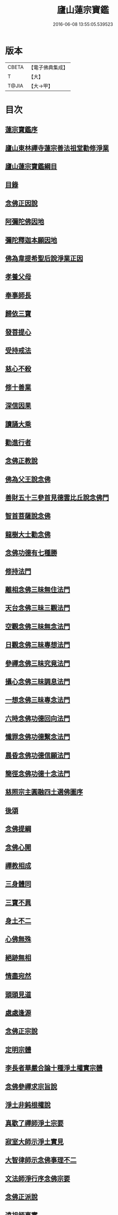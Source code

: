 #+TITLE: 廬山蓮宗寶鑑 
#+DATE: 2016-06-08 13:55:05.539523

* 版本
 |     CBETA|【電子佛典集成】|
 |         T|【大】     |
 |     T@JIA|【大→甲】   |

* 目次
** [[file:KR6p0054_001.txt::001-0302c13][蓮宗寶鑑序]]
** [[file:KR6p0054_001.txt::001-0303a19][廬山東林禪寺蓮宗善法祖堂勸修淨業]]
** [[file:KR6p0054_001.txt::001-0304c19][廬山蓮宗寶鑑綱目]]
** [[file:KR6p0054_001.txt::001-0305a2][目錄]]
** [[file:KR6p0054_001.txt::001-0306a7][念佛正因說]]
** [[file:KR6p0054_001.txt::001-0306b15][阿彌陀佛因地]]
** [[file:KR6p0054_001.txt::001-0306b27][彌陀釋迦本願因地]]
** [[file:KR6p0054_001.txt::001-0306c7][佛為韋提希聖后說淨業正因]]
** [[file:KR6p0054_001.txt::001-0306c23][孝養父母]]
** [[file:KR6p0054_001.txt::001-0307a25][奉事師長]]
** [[file:KR6p0054_001.txt::001-0307b13][歸依三寶]]
** [[file:KR6p0054_001.txt::001-0307b27][發菩提心]]
** [[file:KR6p0054_001.txt::001-0307c16][受持戒法]]
** [[file:KR6p0054_001.txt::001-0308a13][慈心不殺]]
** [[file:KR6p0054_001.txt::001-0308b6][修十善業]]
** [[file:KR6p0054_001.txt::001-0308b18][深信因果]]
** [[file:KR6p0054_001.txt::001-0308c17][讀誦大乘]]
** [[file:KR6p0054_001.txt::001-0309a3][勸進行者]]
** [[file:KR6p0054_002.txt::002-0309b7][念佛正教說]]
** [[file:KR6p0054_002.txt::002-0310a16][佛為父王說念佛]]
** [[file:KR6p0054_002.txt::002-0310a27][善財五十三參首見德雲比丘說念佛門]]
** [[file:KR6p0054_002.txt::002-0310b15][智首菩薩說念佛]]
** [[file:KR6p0054_002.txt::002-0310b18][龍樹大士勸念佛]]
** [[file:KR6p0054_002.txt::002-0310b26][念佛功德有七種勝]]
** [[file:KR6p0054_002.txt::002-0310c7][修持法門]]
** [[file:KR6p0054_002.txt::002-0310c13][離相念佛三昧無住法門]]
** [[file:KR6p0054_002.txt::002-0311a4][天台念佛三昧三觀法門]]
** [[file:KR6p0054_002.txt::002-0311b21][空觀念佛三昧無念法門]]
** [[file:KR6p0054_002.txt::002-0311c10][日觀念佛三昧專想法門]]
** [[file:KR6p0054_002.txt::002-0311c21][參禪念佛三昧究竟法門]]
** [[file:KR6p0054_002.txt::002-0312a14][攝心念佛三昧調息法門]]
** [[file:KR6p0054_002.txt::002-0312b6][一想念佛三昧專念法門]]
** [[file:KR6p0054_002.txt::002-0312b21][六時念佛功德回向法門]]
** [[file:KR6p0054_002.txt::002-0312c4][懺罪念佛功德繫念法門]]
** [[file:KR6p0054_002.txt::002-0312c27][晨昏念佛功德信願法門]]
** [[file:KR6p0054_002.txt::002-0313a11][簡徑念佛功德十念法門]]
** [[file:KR6p0054_002.txt::002-0313a24][慈照宗主圓融四土選佛圖序]]
** [[file:KR6p0054_002.txt::002-0316b2][後頌]]
** [[file:KR6p0054_002.txt::002-0316b6][念佛提綱]]
** [[file:KR6p0054_002.txt::002-0316b9][念佛心開]]
** [[file:KR6p0054_002.txt::002-0316b12][禪教相成]]
** [[file:KR6p0054_002.txt::002-0316b15][三身體同]]
** [[file:KR6p0054_002.txt::002-0316b18][三寶不異]]
** [[file:KR6p0054_002.txt::002-0316b21][身土不二]]
** [[file:KR6p0054_002.txt::002-0316b24][心佛無殊]]
** [[file:KR6p0054_002.txt::002-0316b27][絕跡無相]]
** [[file:KR6p0054_002.txt::002-0317a1][情盡宛然]]
** [[file:KR6p0054_002.txt::002-0317a4][頭頭見道]]
** [[file:KR6p0054_002.txt::002-0317a7][處處逢源]]
** [[file:KR6p0054_003.txt::003-0317a15][念佛正宗說]]
** [[file:KR6p0054_003.txt::003-0317c21][定明宗體]]
** [[file:KR6p0054_003.txt::003-0318a2][李長者華嚴合論十種淨土權實宗體]]
** [[file:KR6p0054_003.txt::003-0318b23][念佛參禪求宗旨說]]
** [[file:KR6p0054_003.txt::003-0318c7][淨土非鈍根權說]]
** [[file:KR6p0054_003.txt::003-0318c20][真歇了禪師淨土宗要]]
** [[file:KR6p0054_003.txt::003-0319a2][寂室大師示淨土實見]]
** [[file:KR6p0054_003.txt::003-0319a16][大智律師示念佛事理不二]]
** [[file:KR6p0054_003.txt::003-0319a26][文法師淨行序念佛宗要]]
** [[file:KR6p0054_004.txt::004-0319b12][念佛正派說]]
** [[file:KR6p0054_004.txt::004-0320b14][遠祖師事實]]
** [[file:KR6p0054_004.txt::004-0321a8][遠祖師歷朝諡號]]
** [[file:KR6p0054_004.txt::004-0321a15][明教大師題遠祖師影堂記]]
** [[file:KR6p0054_004.txt::004-0321b14][廬山十八大賢名氏]]
** [[file:KR6p0054_004.txt::004-0321c6][貫休禪師題十八賢影堂詩]]
** [[file:KR6p0054_004.txt::004-0321c11][辯遠祖成道事]]
** [[file:KR6p0054_004.txt::004-0322a23][壁谷釋曇鸞大師]]
** [[file:KR6p0054_004.txt::004-0322b24][天台智者大師]]
** [[file:KR6p0054_004.txt::004-0322c19][京師善導和尚]]
** [[file:KR6p0054_004.txt::004-0323b10][金臺法照大師]]
** [[file:KR6p0054_004.txt::004-0324a22][睦州少康法師]]
** [[file:KR6p0054_004.txt::004-0324b22][省常大師]]
** [[file:KR6p0054_004.txt::004-0324c16][長蘆慈覺禪師]]
** [[file:KR6p0054_004.txt::004-0325a8][永明壽禪師]]
** [[file:KR6p0054_004.txt::004-0325b5][天竺慈雲懺主]]
** [[file:KR6p0054_004.txt::004-0325c4][文潞公傳]]
** [[file:KR6p0054_004.txt::004-0325c18][潞府宗坦疏主]]
** [[file:KR6p0054_004.txt::004-0326a11][慈照宗主]]
** [[file:KR6p0054_004.txt::004-0326b10][宋朝無為子楊提刑]]
** [[file:KR6p0054_004.txt::004-0326c4][龍舒居士王虛中]]
** [[file:KR6p0054_004.txt::004-0326c29][儀真王侍郎]]
** [[file:KR6p0054_005.txt::005-0327b9][念佛正信說]]
** [[file:KR6p0054_005.txt::005-0327c12][斷疑生信]]
** [[file:KR6p0054_005.txt::005-0328b26][勸發信心]]
** [[file:KR6p0054_005.txt::005-0329a2][天竺慈雲式懺主往生正信偈]]
** [[file:KR6p0054_005.txt::005-0329b7][天台智者大師淨土十疑論敘]]
** [[file:KR6p0054_005.txt::005-0329c3][無為楊提刑直指淨土決疑序]]
** [[file:KR6p0054_006.txt::006-0330b10][念佛正行說]]
** [[file:KR6p0054_006.txt::006-0331a28][修進工夫]]
** [[file:KR6p0054_006.txt::006-0331c27][資生助道]]
** [[file:KR6p0054_006.txt::006-0332a9][作福助緣]]
** [[file:KR6p0054_006.txt::006-0332a26][去惡取善]]
** [[file:KR6p0054_006.txt::006-0332b18][拔濟幽趣]]
** [[file:KR6p0054_006.txt::006-0332c14][放諸生命]]
** [[file:KR6p0054_006.txt::006-0333a1][六度萬行齊修]]
** [[file:KR6p0054_006.txt::006-0333a19][維摩大士示淨土八法]]
** [[file:KR6p0054_006.txt::006-0333b1][較明修行難易]]
** [[file:KR6p0054_006.txt::006-0333c2][天台示淨土忻厭二行門]]
** [[file:KR6p0054_006.txt::006-0333c20][淨業道場]]
** [[file:KR6p0054_006.txt::006-0334b15][自行化他]]
** [[file:KR6p0054_006.txt::006-0334c20][以事檢心]]
** [[file:KR6p0054_007.txt::007-0335c3][念佛正願說]]
** [[file:KR6p0054_007.txt::007-0336a18][勸發大願]]
** [[file:KR6p0054_007.txt::007-0336c4][慈照宗主示念佛人發願偈并序]]
** [[file:KR6p0054_007.txt::007-0337b18][求生淨土要在發願]]
** [[file:KR6p0054_007.txt::007-0337c9][善導和尚修行發願儀]]
** [[file:KR6p0054_007.txt::007-0337c22][白侍郎發願求生淨土文]]
** [[file:KR6p0054_007.txt::007-0338a21][憑濟川施經發淨土願文]]
** [[file:KR6p0054_008.txt::008-0338b18][念佛往生正訣說]]
** [[file:KR6p0054_008.txt::008-0339a3][父母臨終往生淨土]]
** [[file:KR6p0054_008.txt::008-0339a23][臨終三疑]]
** [[file:KR6p0054_008.txt::008-0339b7][臨終四關]]
** [[file:KR6p0054_008.txt::008-0339c1][臨終決疑撮要]]
** [[file:KR6p0054_008.txt::008-0340a1][僧濟臨終注想西方]]
** [[file:KR6p0054_008.txt::008-0340a9][善導和尚臨終往生正念文]]
** [[file:KR6p0054_008.txt::008-0340b21][化佛來迎]]
** [[file:KR6p0054_008.txt::008-0340c22][賢首菩薩臨終讚念佛偈]]
** [[file:KR6p0054_008.txt::008-0341a14][情想多少論報高下]]
** [[file:KR6p0054_008.txt::008-0341a29][命終善惡感報優劣]]
** [[file:KR6p0054_008.txt::008-0341b24][臨終十事不剋念佛勉勸預修]]
** [[file:KR6p0054_009.txt::009-0341c17][念佛正報說]]
** [[file:KR6p0054_009.txt::009-0342a19][功德莊嚴]]
** [[file:KR6p0054_009.txt::009-0342b19][淨土增修聖果]]
** [[file:KR6p0054_009.txt::009-0342c12][淨土三十益]]
** [[file:KR6p0054_009.txt::009-0342c29][淨土成佛]]
** [[file:KR6p0054_010.txt::010-0343a13][念佛正論說]]
** [[file:KR6p0054_010.txt::010-0343c28][西方彌陀說]]
** [[file:KR6p0054_010.txt::010-0344c7][真如本性說]]
** [[file:KR6p0054_010.txt::010-0345a2][辨真妄身心]]
** [[file:KR6p0054_010.txt::010-0345b3][辯明三寶]]
** [[file:KR6p0054_010.txt::010-0345c3][辨見聞覺知]]
** [[file:KR6p0054_010.txt::010-0345c27][破妄說災福]]
** [[file:KR6p0054_010.txt::010-0346a28][辯明空見]]
** [[file:KR6p0054_010.txt::010-0346b26][辯一合相]]
** [[file:KR6p0054_010.txt::010-0346c19][辯明雙修]]
** [[file:KR6p0054_010.txt::010-0347a18][辯明三車]]
** [[file:KR6p0054_010.txt::010-0347b18][辯明三關]]
** [[file:KR6p0054_010.txt::010-0347c9][辨明大小二乘]]
** [[file:KR6p0054_010.txt::010-0348a10][辯明不生不滅]]
** [[file:KR6p0054_010.txt::010-0348b14][辯明曹溪路]]
** [[file:KR6p0054_010.txt::010-0348c3][辨佛法隱藏]]
** [[file:KR6p0054_010.txt::010-0349a1][辨明超日月光]]
** [[file:KR6p0054_010.txt::010-0349a22][辨明髻中珠]]
** [[file:KR6p0054_010.txt::010-0349b18][辯明無漏果]]
** [[file:KR6p0054_010.txt::010-0349c24][辯明趙州茶]]
** [[file:KR6p0054_010.txt::010-0350a10][辯明教外別傳]]
** [[file:KR6p0054_010.txt::010-0350b19][辯關閉諸惡趣門開示涅槃正路]]
** [[file:KR6p0054_010.txt::010-0350c16][辯明四生]]
** [[file:KR6p0054_010.txt::010-0351a13][破妄立十號]]
** [[file:KR6p0054_010.txt::010-0351b25][誓願流通]]
** [[file:KR6p0054_010.txt::010-0352a21][名德題跋]]
** [[file:KR6p0054_010.txt::010-0353c6][西蜀楚山和尚示眾念佛警語]]
** [[file:KR6p0054_010.txt::010-0354a3][淮陽曉山和尚勸修淨業箴]]

* 卷
[[file:KR6p0054_001.txt][廬山蓮宗寶鑑 1]]
[[file:KR6p0054_002.txt][廬山蓮宗寶鑑 2]]
[[file:KR6p0054_003.txt][廬山蓮宗寶鑑 3]]
[[file:KR6p0054_004.txt][廬山蓮宗寶鑑 4]]
[[file:KR6p0054_005.txt][廬山蓮宗寶鑑 5]]
[[file:KR6p0054_006.txt][廬山蓮宗寶鑑 6]]
[[file:KR6p0054_007.txt][廬山蓮宗寶鑑 7]]
[[file:KR6p0054_008.txt][廬山蓮宗寶鑑 8]]
[[file:KR6p0054_009.txt][廬山蓮宗寶鑑 9]]
[[file:KR6p0054_010.txt][廬山蓮宗寶鑑 10]]

